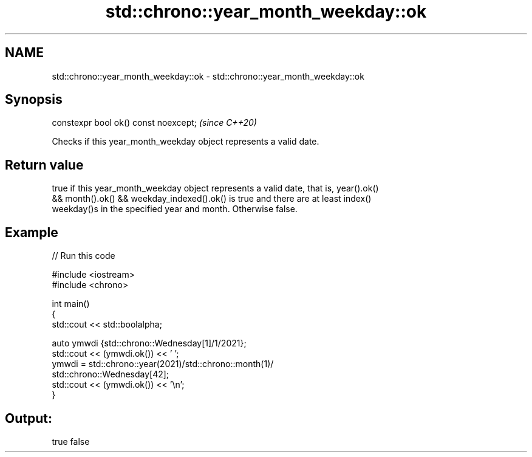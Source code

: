 .TH std::chrono::year_month_weekday::ok 3 "2021.11.17" "http://cppreference.com" "C++ Standard Libary"
.SH NAME
std::chrono::year_month_weekday::ok \- std::chrono::year_month_weekday::ok

.SH Synopsis
   constexpr bool ok() const noexcept;  \fI(since C++20)\fP

   Checks if this year_month_weekday object represents a valid date.

.SH Return value

   true if this year_month_weekday object represents a valid date, that is, year().ok()
   && month().ok() && weekday_indexed().ok() is true and there are at least index()
   weekday()s in the specified year and month. Otherwise false.

.SH Example


// Run this code

 #include <iostream>
 #include <chrono>

 int main()
 {
     std::cout << std::boolalpha;

     auto ymwdi {std::chrono::Wednesday[1]/1/2021};
     std::cout << (ymwdi.ok()) << ' ';
     ymwdi = std::chrono::year(2021)/std::chrono::month(1)/
             std::chrono::Wednesday[42];
     std::cout << (ymwdi.ok()) << '\\n';
 }

.SH Output:

 true false
